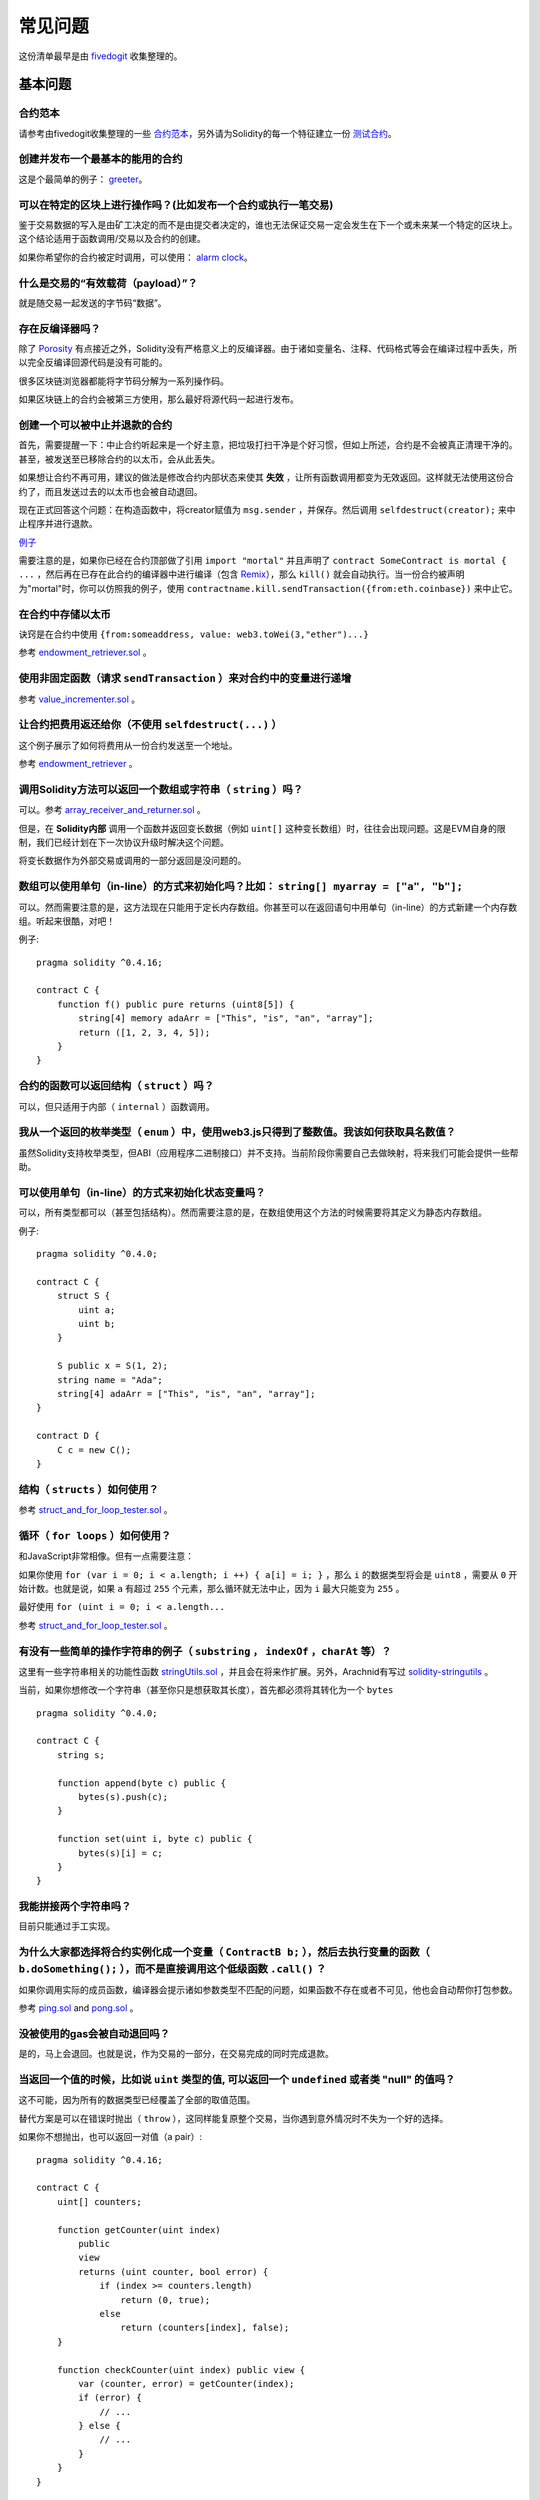 ###########################
常见问题
###########################

这份清单最早是由 `fivedogit <mailto:fivedogit@gmail.com>`_ 收集整理的。


***************
基本问题
***************

合约范本
========

请参考由fivedogit收集整理的一些 `合约范本 <https://github.com/fivedogit/solidity-baby-steps/tree/master/contracts/>`_，另外请为Solidity的每一个特征建立一份 `测试合约 <https://github.com/ethereum/solidity/blob/develop/test/libsolidity/SolidityEndToEndTest.cpp>`_。

创建并发布一个最基本的能用的合约
================================

这是个最简单的例子： `greeter <https://github.com/fivedogit/solidity-baby-steps/blob/master/contracts/05_greeter.sol>`_。

可以在特定的区块上进行操作吗？(比如发布一个合约或执行一笔交易)
==============================================================

鉴于交易数据的写入是由矿工决定的而不是由提交者决定的，谁也无法保证交易一定会发生在下一个或未来某一个特定的区块上。这个结论适用于函数调用/交易以及合约的创建。

如果你希望你的合约被定时调用，可以使用：
`alarm clock <http://www.ethereum-alarm-clock.com/>`_。

什么是交易的“有效载荷（payload）”？
========================

就是随交易一起发送的字节码“数据”。

存在反编译器吗？
==================

除了 `Porosity <https://github.com/comaeio/porosity>`_ 有点接近之外，Solidity没有严格意义上的反编译器。由于诸如变量名、注释、代码格式等会在编译过程中丢失，所以完全反编译回源代码是没有可能的。

很多区块链浏览器都能将字节码分解为一系列操作码。

如果区块链上的合约会被第三方使用，那么最好将源代码一起进行发布。

创建一个可以被中止并退款的合约
==============================

首先，需要提醒一下：中止合约听起来是一个好主意，把垃圾打扫干净是个好习惯，但如上所述，合约是不会被真正清理干净的。甚至，被发送至已移除合约的以太币，会从此丢失。

如果想让合约不再可用，建议的做法是修改合约内部状态来使其 **失效** ，让所有函数调用都变为无效返回。这样就无法使用这份合约了，而且发送过去的以太币也会被自动退回。

现在正式回答这个问题：在构造函数中，将creator赋值为 ``msg.sender`` ，并保存。然后调用 ``selfdestruct(creator);`` 来中止程序并进行退款。

`例子 <https://github.com/fivedogit/solidity-baby-steps/blob/master/contracts/05_greeter.sol>`_

需要注意的是，如果你已经在合约顶部做了引用 ``import "mortal"`` 并且声明了 
``contract SomeContract is mortal { ...`` ，然后再在已存在此合约的编译器中进行编译（包含 `Remix <https://remix.ethereum.org/>`_），那么 ``kill()`` 就会自动执行。当一份合约被声明为"mortal"时，你可以仿照我的例子，使用 ``contractname.kill.sendTransaction({from:eth.coinbase})`` 来中止它。


在合约中存储以太币
==================

诀窍是在合约中使用 ``{from:someaddress, value: web3.toWei(3,"ether")...}``

参考 `endowment_retriever.sol <https://github.com/fivedogit/solidity-baby-steps/blob/master/contracts/30_endowment_retriever.sol>`_ 。

使用非固定函数（请求 ``sendTransaction`` ）来对合约中的变量进行递增
===================================================================

参考 `value_incrementer.sol <https://github.com/fivedogit/solidity-baby-steps/blob/master/contracts/20_value_incrementer.sol>`_ 。

让合约把费用返还给你（不使用 ``selfdestruct(...)`` ）
====================================================

这个例子展示了如何将费用从一份合约发送至一个地址。

参考 `endowment_retriever <https://github.com/fivedogit/solidity-baby-steps/blob/master/contracts/30_endowment_retriever.sol>`_ 。

调用Solidity方法可以返回一个数组或字符串（ ``string`` ）吗？
==========================================================

可以。参考 `array_receiver_and_returner.sol <https://github.com/fivedogit/solidity-baby-steps/blob/master/contracts/60_array_receiver_and_returner.sol>`_ 。

但是，在 **Solidity内部** 调用一个函数并返回变长数据（例如 ``uint[]`` 这种变长数组）时，往往会出现问题。这是EVM自身的限制，我们已经计划在下一次协议升级时解决这个问题。

将变长数据作为外部交易或调用的一部分返回是没问题的。

数组可以使用单句（in-line）的方式来初始化吗？比如： ``string[] myarray = ["a", "b"];``
=============================================================================

可以。然而需要注意的是，这方法现在只能用于定长内存数组。你甚至可以在返回语句中用单句（in-line）的方式新建一个内存数组。听起来很酷，对吧！ 

例子::

    pragma solidity ^0.4.16;

    contract C {
        function f() public pure returns (uint8[5]) {
            string[4] memory adaArr = ["This", "is", "an", "array"];
            return ([1, 2, 3, 4, 5]);
        }
    }

合约的函数可以返回结构（ ``struct`` ）吗？
==========================================

可以，但只适用于内部（ ``internal`` ）函数调用。

我从一个返回的枚举类型（ ``enum`` ）中，使用web3.js只得到了整数值。我该如何获取具名数值？
=========================================================================================

虽然Solidity支持枚举类型，但ABI（应用程序二进制接口）并不支持。当前阶段你需要自己去做映射，将来我们可能会提供一些帮助。

可以使用单句（in-line）的方式来初始化状态变量吗？
==================================

可以，所有类型都可以（甚至包括结构）。然而需要注意的是，在数组使用这个方法的时候需要将其定义为静态内存数组。

例子::

    pragma solidity ^0.4.0;

    contract C {
        struct S {
            uint a;
            uint b;
        }

        S public x = S(1, 2);
        string name = "Ada";
        string[4] adaArr = ["This", "is", "an", "array"];
    }

    contract D {
        C c = new C();
    }

结构（ ``structs`` ）如何使用？
===================================

参考 `struct_and_for_loop_tester.sol <https://github.com/fivedogit/solidity-baby-steps/blob/master/contracts/65_struct_and_for_loop_tester.sol>`_ 。

循环（ ``for loops`` ）如何使用？
=================================

和JavaScript非常相像。但有一点需要注意：

如果你使用 ``for (var i = 0; i < a.length; i ++) { a[i] = i; }`` ，那么 ``i`` 的数据类型将会是 ``uint8`` ，需要从 ``0`` 开始计数。也就是说，如果 ``a`` 有超过 ``255`` 个元素，那么循环就无法中止，因为 ``i`` 最大只能变为 ``255`` 。

最好使用 ``for (uint i = 0; i < a.length...``

参考 `struct_and_for_loop_tester.sol <https://github.com/fivedogit/solidity-baby-steps/blob/master/contracts/65_struct_and_for_loop_tester.sol>`_ 。

有没有一些简单的操作字符串的例子（ ``substring`` ， ``indexOf`` ，``charAt`` 等）？
===================================================================================

这里有一些字符串相关的功能性函数 `stringUtils.sol <https://github.com/ethereum/dapp-bin/blob/master/library/stringUtils.sol>`_ ，并且会在将来作扩展。另外，Arachnid有写过 `solidity-stringutils <https://github.com/Arachnid/solidity-stringutils>`_ 。

当前，如果你想修改一个字符串（甚至你只是想获取其长度），首先都必须将其转化为一个 ``bytes`` ::

    pragma solidity ^0.4.0;

    contract C {
        string s;

        function append(byte c) public {
            bytes(s).push(c);
        }

        function set(uint i, byte c) public {
            bytes(s)[i] = c;
        }
    }


我能拼接两个字符串吗？
======================

目前只能通过手工实现。

为什么大家都选择将合约实例化成一个变量（ ``ContractB b;`` ），然后去执行变量的函数（ ``b.doSomething();`` ），而不是直接调用这个低级函数 ``.call()`` ？
==========================================================================================================================================================================

如果你调用实际的成员函数，编译器会提示诸如参数类型不匹配的问题，如果函数不存在或者不可见，他也会自动帮你打包参数。

参考 `ping.sol <https://github.com/fivedogit/solidity-baby-steps/blob/master/contracts/45_ping.sol>`_ and
`pong.sol <https://github.com/fivedogit/solidity-baby-steps/blob/master/contracts/45_pong.sol>`_ 。

没被使用的gas会被自动退回吗？
==============================

是的，马上会退回。也就是说，作为交易的一部分，在交易完成的同时完成退款。

当返回一个值的时候，比如说 ``uint`` 类型的值, 可以返回一个 ``undefined`` 或者类 "null" 的值吗？
===============================================================================================

这不可能，因为所有的数据类型已经覆盖了全部的取值范围。

替代方案是可以在错误时抛出（ ``throw`` ），这同样能复原整个交易，当你遇到意外情况时不失为一个好的选择。

如果你不想抛出，也可以返回一对值（a pair）::

    pragma solidity ^0.4.16;

    contract C {
        uint[] counters;

        function getCounter(uint index)
            public
            view
            returns (uint counter, bool error) {
                if (index >= counters.length)
                    return (0, true);
                else
                    return (counters[index], false);
        }

        function checkCounter(uint index) public view {
            var (counter, error) = getCounter(index);
            if (error) {
                // ...
            } else {
                // ...
            }
        }
    }


注释会被包含在已部署的合约里吗，而且会增加部署的gas吗？
==========================================================

不会，所有执行时非必须的内容都会在编译的时候被移除。
其中就包括注释、变量名和类型名。

如果在调用合约的函数时一起发送了以太币，将会发生什么？
======================================================

就像在创建合约时发送以太币一样，会累加到合约的余额总数上。
你只可以将以太币一起发送至拥有 ``payable`` 修饰符的函数，不然会抛出异常。

合约对合约的交易可以获得交易回执吗？
====================================

不能，合约对合约的函数调用并不会创建前者自己的交易，你必须要去查看全部的交易。这也是为什么很多区块浏览器无法正确显示合约对合约发送的以太币。

关键字 ``memory`` 是什么？是用来做什么的？
==========================================

以太坊虚拟机拥有三类存储区域。

第一类是存储（ "storage" ），贮存了合约声明中所有的变量。
虚拟机会为每份合约分别划出一片独立的存储（ "storage" ）区域，并在函数相互调用时持久存在，所以其使用开销非常大。

第二类是内存（ "memory" ），用于暂存数据。其中存储的内容会在函数被调用（包括外部函数）时擦除，所以其使用开销相对较小。

第三类是栈，用于存放小型的局部变量。使用几乎是免费的，但容量有限。

对绝大部分数据类型来说，由于每次被使用时都会被复制，所以你无法指定将其存储在哪里。

在数据类型中，对所谓存储地点比较重视的是结构和数组。 如果你在函数调用中传递了这类参数，假设它们的数据可以被贮存在存储（storage）或内存（memory）中，那么它们将不会被复制。也就是说，当你在被调用函数中修改了它们的内容，这些修改对调用者也是可见的。

不同数据类型的变量会有各自默认的存储地点：

* 状态变量总是会贮存在存储（storage）中
* 函数参数默认存放在内存（memory）中
* 结构、数组或映射类型的局部变量，默认会放在存储（storage）中
* 除结构、数组及映射类型之外的局部变量，会储存在栈中

例子::

    pragma solidity ^0.4.0;

    contract C {
        uint[] data1;
        uint[] data2;

        function appendOne() public {
            append(data1);
        }

        function appendTwo() public {
            append(data2);
        }

        function append(uint[] storage d) internal {
            d.push(1);
        }
    }

函数 ``append`` 能一起作用于 ``data1`` 和 ``data2`` ，并且修改是永久保存的。如果你移除了 ``storage`` 关键字，函数的参数会默认存储于 ``memory`` 。这带来的影响是，在 ``append(data1)`` 或 ``append(data2)`` 被调用的时节，一份全新的状态变量的拷贝会在内存（memory）中被创建， ``append`` 操作的会是这份拷贝（也不支持 ``.push`` -但这又是另一个话题了）。针对这份全新的拷贝的修改，不会反过来影响 ``data1`` 或 ``data2`` 。

一个常见误区就是声明了一个局部变量，就认为它会创建在内存（memory）中，其实它会被创建在存储（storage）中::

    /// 这份合约包含一处错误

    pragma solidity ^0.4.0;

    contract C {
        uint someVariable;
        uint[] data;

        function f() public {
            uint[] x;
            x.push(2);
            data = x;
        }
    }

局部变量 ``x`` 的数据类型是 ``uint[] storage``，但由于存储（storage）不是动态指定的，它需要在使用前通过状态变量赋值。所以 ``x`` 本身不会被分配存储（storage）的空间，取而代之的是，它只是作为存储（storage）中已有变量的别名。 

实际上会发生的是，编译器将 ``x`` 解析为一个存储指针，并默认将指针指向存储槽（storage slot） ``0`` 。这就造成 ``someVariable`` （贮存在存储槽（storage slot） ``0`` ）会被 ``x.push(2)`` 更改。（在本例中，两个合约变量 someVariable 和 data 会被预先分配到两个存储槽（storage slot）中，即存储槽（storage slot） ``0`` 和 存储槽（storage slot） ``1`` 。上面的程序会使局部变量 x 变成指向保存了变量 someVariable 的存储槽 ``0`` 的指针。译者注。）

正确的方法如下::

    pragma solidity ^0.4.0;

    contract C {
        uint someVariable;
        uint[] data;

        function f() public {
            uint[] x = data;
            x.push(2);
        }
    }

******************
高级问题
******************

怎样才能在合约中获取一个随机数？（实施一份自动回款的博彩合约）
==============================================================

做好随机这件事情，往往是一个加密项目最关键的部分，大部分的失败都来自于使用了低劣的随机数发生器。

如果你不考虑安全性，可以做一个类似于 `coin flipper <https://github.com/fivedogit/solidity-baby-steps/blob/master/contracts/35_coin_flipper.sol>`_ 的东西，反之，最好调用一份可以提供随机性的合约，比如 `RANDAO <https://github.com/randao/randao>`_ 。

从另一份合约中的非固定函数获取返回值
====================================

关键点是调用者（合约）需要了解将被调用的函数。

参考 `ping.sol <https://github.com/fivedogit/solidity-baby-steps/blob/master/contracts/45_ping.sol>`_
和 `pong.sol <https://github.com/fivedogit/solidity-baby-steps/blob/master/contracts/45_pong.sol>`_ 。

让合约在首次被挖出时就开始做些事情
====================================

使用构造函数。在构造函数中写的任何内容都会在首次被挖出时执行。

参考 `replicator.sol <https://github.com/fivedogit/solidity-baby-steps/blob/master/contracts/50_replicator.sol>`_ 。

怎样才能创建二维数组？
======================

参考 `2D_array.sol <https://github.com/fivedogit/solidity-baby-steps/blob/master/contracts/55_2D_array.sol>`_ 。

需要注意的是，用 ``uint8`` 类型的数据填满一个10x10的方阵，再加上合约创建，总共需要花费超过 ``800,000`` 的gas。如果是17x17需要 ``2,000,000`` 的gas。然而交易的gas上限是314万。。。好吧，其实你也玩不了太大的花样。

注意，“创建”数组纯粹是免费的，成本在于填充数组。

还需注意，优化存储访问可以大大降低gas的花费，因为一个存储槽（storage slot）可以存放下32个 ``uint8`` 类型的值。但这类优化目前也存在一些问题：在跨循环的时候不起作用；以及在边界检查时候会出问题。当然，在未来这种情况会得到改观。

当我们复制一个结构（ ``struct`` ）时， 结构 （ ``struct`` ）中定义的映射会被怎么处理？
========================================================================

这是一个非常有意思的问题。假设我们有一份合约，里面的字段设置如下::

    struct User {
        mapping(string => string) comments;
    }

    function somefunction public {
       User user1;
       user1.comments["Hello"] = "World";
       User user2 = user1;
    }

在这种情况下，由于缺失 "被映射的键列表" ，被复制至userList的结构中的映射会被忽视。因此，系统无法找出什么值可以被复制过去。

我应该如何初始化一份只包含指定数量wei的合约？
===========================================

目前实现方式不是太优雅，当然暂时也没有更好的方法。
就拿 ``合约A`` 调用一个 ``合约B`` 的新实例来说，``new B`` 周围必须要加括号，不然 ``B.value`` 会被认作是 ``B`` 的一个成员函数，叫做 ``value`` 。
你必须确保两份合约都知道对方的存在，并且 ``合约B`` 拥有 ``payable`` 构造函数。

就是这个例子::

    pragma solidity ^0.4.0;

    contract B {
        function B() public payable {}
    }

    contract A {
        address child;

        function test() public {
            child = (new B).value(10)(); //construct a new B with 10 wei
        }
    }

合约的函数可以接收二维数组吗？
==============================

二维数组还无法使用于外部调用和动态数组 - 你只能使用一维的动态数组。

``bytes32`` 和 ``string`` 有什么关系吗？为什么 ``bytes32 somevar = "stringliteral";`` 可以生效，还有保存下来的那个32-字节的16进制数值有什么含义吗？
========================================================================================================================================================================================

数据类型 ``bytes32`` 可以存放 32个（原始）字节。在给变量分配值的过程中 ``bytes32 samevar = "stringliteral";``，
字符串已经被逐字翻译成了原始字节。如果你去检查 ``somevar`` ，会发现一个32-字节的16进制数值，这就是用16进制表示的 ``"字符串的文字"`` 。

数据类型 ``bytes`` 与此类似，只是它的长度可以改变。

最终来看，假设 ``bytes`` 储存的是字符串的UTF-8编码，那么它和 ``string`` 基本是等同的。由于 ``string`` 存储的是UTF-8编码格式的数据，所以计算字符串中字符数量的成本是很高的（某些字符的编码甚至大于一个字节）。因此，系统还不支持 ``string s; s.length`` ，甚至不能通过索引访问 ``s[2]`` 。但如果你想访问字符串的下级字节编码，可以使用 ``bytes(s).length`` 和 ``bytes(s)[2]``，它们分别会返回字符串在UTF-8编码下的字节数量（不是字符数量）以及字符串UTF-8编码的第二个字节（不是字符）。

一份合约可以传递一个数组（固定长度）或者一个字符串或者一个 ``bytes`` （不定长度）给另一份合约吗？
=================================================================================================

当然可以。但如果不小心跨越了内存 / 存储的边界，一份独立的拷贝就会被创建出来::

    pragma solidity ^0.4.16;

    contract C {
        uint[20] x;

        function f() public {
            g(x);
            h(x);
        }

        function g(uint[20] y) internal pure {
            y[2] = 3;
        }

        function h(uint[20] storage y) internal {
            y[3] = 4;
        }
    }

由于会在内存中对存储的值创建一份独立的拷贝（默认存储在内存中），所以对 ``g(x)`` 的调用其实并不会对 ``x`` 产生影响。另一方面，由于传递的只是引用而不是一个拷贝， ``h(x)`` 得以成功地修改了 ``x`` 。

有些时候，当我想用类似这样的表达式： ``arrayname.length = 7;`` 来修改数组长度，却会得到一个编译错误 ``Value must be an lvalue`` 。这是为什么？
====================================================================================================================================================

你可以使用 ``arrayname.length = <some new length>;`` 来调整存储中的动态数组（也就是在合约级别声明的数组）的长度。如果你得到一个 "lvalue" 错误，那么你有可能做错了以下两件事中的一件或全部。

1. 你在尝试修改长度的数组可能是存在 "内存" 中的，或者

2. 你可能在尝试修改一个非动态数组的长度。

::

    int8[] memory memArr;        // 第一种情况
    memArr.length++;             // 非法操作
    int8[5] storageArr;          // 第二种情况
    somearray.length++;          // 非法操作
    int8[5] storage storageArr2; // 第二种情况附加显式定义
    somearray2.length++;         // 合法操作

**重要提醒：** 在Solidity中，数组维数的声明方向是和在C或Java中的声明方向相反的，但访问方式相同。

举个例子， ``int8[][5] somearray;`` 是5个 ``int8`` 格式的动态数组。

这么做的原因是， ``T[5]`` 总是能被识别为5个 ``T`` 的数组，哪怕 ``T`` 本身就是一个数组（而在C或Java是不一样的）。 

Solidity的函数可以返回一个字符串数组吗（ ``string[]`` ）？
==========================================================

暂时还不可以，因为这要求两个维度都是动态数组（ ``string`` 本身就是一种动态数组）。

如果你发起了一次获取数组的调用，有可能获得整个数组吗？还是说另外需要写一个辅助函数来实现？
========================================================================================

一个数组类型的公共状态变量会有一个自动的获取函数 :ref:`getter function<getter-functions>` , 这个函数只会返回单个元素。如果你想获取完整的数组，那么只能再手工写一个函数来实现。

如果某个账户只存储了值但没有任何代码，将会发生什么？例子: http://test.ether.camp/account/5f740b3a43fbb99724ce93a879805f4dc89178b5
=================================================================================================================================

构造函数做的最后一件事情是返回合约的代码。这件事消耗的gas取决于代码的长度，其中有种可能的情况是提供的gas不够。这是唯一的一种情况下，出现了 "out of gas" 异常却不会去复原改变了的状态，这个改变在这里就是对状态变量的初始化。

https://github.com/ethereum/wiki/wiki/Subtleties

当CREATE操作的某个阶段被成功执行，如果这个操作返回x，那么5 * len(x)的gas在合约被创建前会从剩余gas中被扣除。如果剩余的gas少于5 * len(x)，那么就不进行gas扣除，而是把创建的合约代码改变成空字符串，但这时候并不认为是发生了异常 - 不会发生复原。

在定制代币（Token）的合约中，下面这些奇怪的校验是做什么的？
===========================================================

::

    require((balanceOf[_to] + _value) >= balanceOf[_to]);

在Solidity（以及大多数其他机器相关的编程语言）中的整型都会被限定在一定范围内。
比如 ``uint256`` ，就是从 ``0`` 到 ``2**256 - 1`` 。如果针对这些数字进行操作的结果不在这个范围内，那么就会被截断。这些截断会带来
`严重的后果 <https://en.bitcoin.it/wiki/Value_overflow_incident>`_ ，所以像上面这样的代码需要考虑避免此类攻击。

更多问题？
==========

如果你有其他问题，或者你的问题在这里找不到答案，请在此联系我们
`gitter <https://gitter.im/ethereum/solidity>`_ 或者提交一个 `issue <https://github.com/ethereum/solidity/issues>`_ 。
